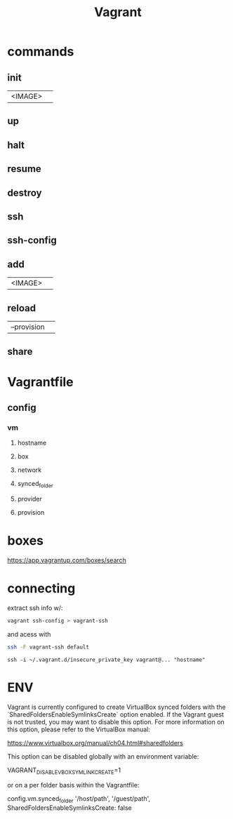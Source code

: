 #+TITLE: Vagrant

* commands
** init
|         |   |
|---------+---|
| <IMAGE> |   |
** up
** halt
** resume
** destroy
** ssh
** ssh-config

** add
|         |   |
|---------+---|
| <IMAGE> |   |
** reload
|             |   |
|-------------+---|
| --provision |   |
** share

* Vagrantfile
** config
*** vm
**** hostname
**** box
**** network
**** synced_folder
**** provider
**** provision
* boxes
https://app.vagrantup.com/boxes/search

* connecting
extract ssh info w/:

#+begin_src sh
vagrant ssh-config > vagrant-ssh
#+end_src

and acess with
#+begin_src sh
ssh -F vagrant-ssh default
#+end_src

#+begin_src shell
ssh -i ~/.vagrant.d/insecure_private_key vagrant@... "hostname"
#+end_src
* ENV
Vagrant is currently configured to create VirtualBox synced folders with
the `SharedFoldersEnableSymlinksCreate` option enabled. If the Vagrant
guest is not trusted, you may want to disable this option. For more
information on this option, please refer to the VirtualBox manual:

  https://www.virtualbox.org/manual/ch04.html#sharedfolders

This option can be disabled globally with an environment variable:

  VAGRANT_DISABLE_VBOXSYMLINKCREATE=1

or on a per folder basis within the Vagrantfile:

  config.vm.synced_folder '/host/path', '/guest/path', SharedFoldersEnableSymlinksCreate: false
